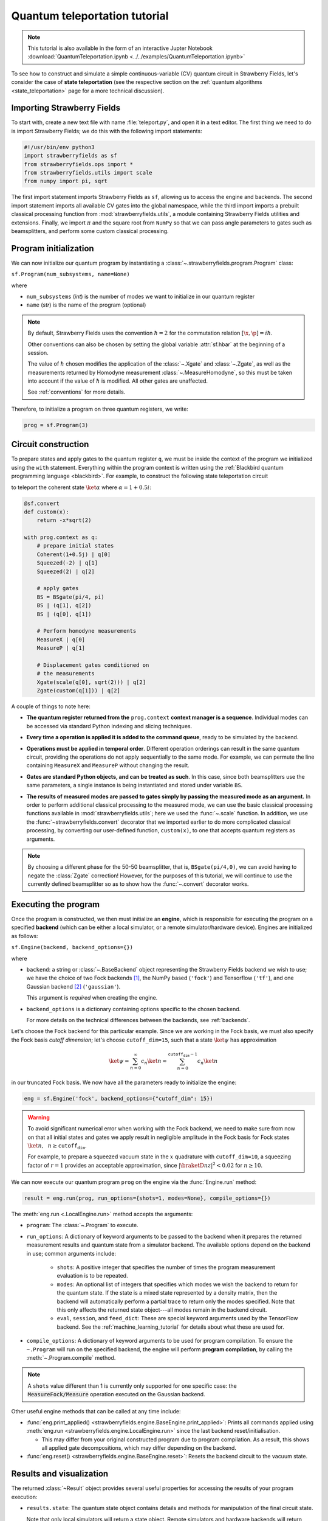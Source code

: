 .. _tutorial:

Quantum teleportation tutorial
##############################

.. sectionauthor:: Josh Izaac <josh@xanadu.ai>

.. note:: This tutorial is also available in the form of an interactive Jupter Notebook :download:`QuantumTeleportation.ipynb <../../examples/QuantumTeleportation.ipynb>`

To see how to construct and simulate a simple continuous-variable (CV) quantum circuit in Strawberry Fields, let's consider the case of **state teleportation** (see the respective section on the :ref:`quantum algorithms <state_teleportation>` page for a more technical discussion).

Importing Strawberry Fields
============================

To start with, create a new text file with name :file:`teleport.py`, and open it in a text editor. The first thing we need to do is import Strawberry Fields; we do this with the following import statements:

.. code-block:: python

    #!/usr/bin/env python3
    import strawberryfields as sf
    from strawberryfields.ops import *
    from strawberryfields.utils import scale
    from numpy import pi, sqrt

The first import statement imports Strawberry Fields as ``sf``, allowing us to access the engine and backends. The second import statement imports all available CV gates into the global namespace, while the third import imports a prebuilt classical processing function from :mod:`strawberryfields.utils`, a module containing Strawberry Fields utilities and extensions. Finally, we import :math:`\pi` and the square root from ``NumPy`` so that we can pass angle parameters to gates such as beamsplitters, and perform some custom classical processing.

.. Finally, the third import imports various utilities we will need for teleportaton, in this case the :func:`~.convert` function.

Program initialization
======================

We can now initialize our quantum program by instantiating
a :class:`~.strawberryfields.program.Program` class:

``sf.Program(num_subsystems, name=None)``

where

* ``num_subsystems`` (*int*) is the number of modes we want to initialize in our quantum register
* ``name`` (*str*) is the name of the program (optional)

.. note::

    By default, Strawberry Fields uses the convention :math:`\hbar=2` for
    the commutation relation :math:`[\x,\p]=i\hbar`.

    Other conventions can also be chosen by setting the global variable
    :attr:`sf.hbar` at the beginning of a session.


    The value of :math:`\hbar` chosen modifies the application of the
    :class:`~.Xgate` and :class:`~.Zgate`, as well as the measurements returned
    by Homodyne measurement :class:`~.MeasureHomodyne`, so this must be taken
    into account if the value of :math:`\hbar` is modified. All other gates
    are unaffected.

    See :ref:`conventions` for more details.

Therefore, to initialize a program on three quantum registers, we write:

.. code-block:: python

    prog = sf.Program(3)


Circuit construction
=====================

To prepare states and apply gates to the quantum register ``q``, we must be inside the context of the program we initialized using the ``with`` statement. Everything within the program context is written using the :ref:`Blackbird quantum programming language <blackbird>`. For example, to construct the following state teleportation circuit

.. raw:: html

    <br>

.. image:: ../_static/teleport.svg
   :width: 60%
   :align: center
   :target: javascript:void(0);

.. raw:: html

    <br>

to teleport the coherent state :math:`\ket{\alpha}` where :math:`\alpha=1+0.5i`:

.. code-block:: python

    @sf.convert
    def custom(x):
        return -x*sqrt(2)

    with prog.context as q:
        # prepare initial states
        Coherent(1+0.5j) | q[0]
        Squeezed(-2) | q[1]
        Squeezed(2) | q[2]

        # apply gates
        BS = BSgate(pi/4, pi)
        BS | (q[1], q[2])
        BS | (q[0], q[1])

        # Perform homodyne measurements
        MeasureX | q[0]
        MeasureP | q[1]

        # Displacement gates conditioned on
        # the measurements
        Xgate(scale(q[0], sqrt(2))) | q[2]
        Zgate(custom(q[1])) | q[2]

A couple of things to note here:

* **The quantum register returned from the** ``prog.context`` **context manager is a sequence**. Individual modes can be accessed via standard Python indexing and slicing techniques.

..
    * **Preparing initial states, measurements, and gate operations all make use of the following syntax:**

..      ``Operation([arg1, arg2, ...]) | reg``

..      where the number of arguments depends on the specific operation, and ``reg`` is either a single mode or a sequence of modes, depending on how many modes the operation acts on. For a full list of operations and gates available, see the :ref:`quantum gates <gates>` documentation.

* **Every time a operation is applied it is added to the command queue**, ready to be simulated by the backend.

..

* **Operations must be applied in temporal order**. Different operation orderings can result in the same quantum circuit, providing the operations do not apply sequentially to the same mode. For example, we can permute the line containing ``MeasureX`` and ``MeasureP`` without changing the result.

..

* **Gates are standard Python objects, and can be treated as such**. In this case, since both beamsplitters use the same parameters, a single instance is being instantiated and stored under variable ``BS``.

..

* **The results of measured modes are passed to gates simply by passing the measured mode as an argument.** In order to perform additional classical processing to the measured mode, we can use the basic classical processing functions available in :mod:`strawberryfields.utils`; here we used the :func:`~.scale` function. In addition, we use the :func:`~strawberryfields.convert` decorator that we imported earlier to do more complicated classical processing, by converting our user-defined function, ``custom(x)``, to one that accepts quantum registers as arguments.

.. note:: By choosing a different phase for the 50-50 beamsplitter, that is, ``BSgate(pi/4,0)``, we can avoid having to negate the :class:`Zgate` correction! However, for the purposes of this tutorial, we will continue to use the currently defined beamsplitter so as to show how the :func:`~.convert` decorator works.

Executing the program
=====================

Once the program is constructed, we then must initialize an **engine**, which is responsible for executing
the program on a specified **backend** (which can be either a local simulator, or a
remote simulator/hardware device). Engines are initialized as follows:

``sf.Engine(backend, backend_options={})``

where

* ``backend``: a string or :class:`~.BaseBackend` object representing the Strawberry Fields backend we wish to use; we have the choice of two Fock backends [#]_, the NumPy based (``'fock'``) and Tensorflow (``'tf'``), and one Gaussian backend [#]_ (``'gaussian'``).

  This argument is *required* when creating the engine.

* ``backend_options`` is a dictionary containing options specific to the chosen backend.

  For more details on the technical differences between the backends, see :ref:`backends`.


Let's choose the Fock backend for this particular example. Since we are working in the Fock basis, we must also specify the Fock basis *cutoff dimension*; let's choose ``cutoff_dim=15``, such that a state :math:`\ket{\psi}` has approximation

.. math::

    \ket{\psi} = \sum_{n=0}^\infty c_n\ket{n} \approx \sum_{n=0}^{\texttt{cutoff_dim}-1} c_n\ket{n}

in our truncated Fock basis. We now have all the parameters ready to initialize the engine:

.. code-block:: python

    eng = sf.Engine('fock', backend_options={"cutoff_dim": 15})

.. warning::

    To avoid significant numerical error when working with the Fock backend, we need to make sure from now on that all initial states and gates we apply result in negligible amplitude in the Fock basis for Fock states :math:`\ket{n}, ~~n\geq \texttt{cutoff_dim}`.

    For example, to prepare a squeezed vacuum state in the :math:`x` quadrature with ``cutoff_dim=10``, a squeezing factor of :math:`r=1` provides an acceptable approximation, since :math:`|\braketD{n}{z}|^2<0.02` for :math:`n\geq 10`.


We can now execute our quantum program ``prog`` on the engine via the :func:`Engine.run` method:

.. code-block:: python

    result = eng.run(prog, run_options={shots=1, modes=None}, compile_options={})

The :meth:`eng.run <.LocalEngine.run>` method accepts the arguments:

.. 

* ``program``: The :class:`~.Program` to execute. 

..

* ``run_options``: A dictionary of keyword arguments to be passed to the backend when it prepares the returned measurement results and quantum state from a simulator backend. The available options depend on the backend in use; common arguments include:

    - ``shots``: A positive integer that specifies the number of times the program measurement evaluation is to be repeated. 
    - ``modes``: An optional list of integers that specifies which modes we wish the backend to return for the quantum state. If the state is a mixed state represented by a density matrix, then the backend will automatically perform a partial trace to return only the modes specified. Note that this only affects the returned state object---all modes remain in the backend circuit.

    - ``eval``, ``session``, and ``feed_dict``: These are special keyword arguments used by the TensorFlow backend. See the :ref:`machine_learning_tutorial` for details about what these are used for. 

..

* ``compile_options``: A dictionary of keyword arguments to be used for program compilation.
  To ensure the ``~.Program`` will run on the specified backend, the engine will perform
  **program compilation**, by calling the :meth:`~.Program.compile` method.

.. note::
   A ``shots`` value different than 1 is currently only supported for one specific case: the :code:`MeasureFock/Measure` operation executed on the Gaussian backend.


Other useful engine methods that can be called at any time include:

* :func:`eng.print_applied() <strawberryfields.engine.BaseEngine.print_applied>`: Prints all commands applied using :meth:`eng.run <strawberryfields.engine.LocalEngine.run>` since the last backend reset/initialisation.

  - This may differ from your original constructed program due to program compilation. As a result, this shows all applied gate decompositions, which may differ depending on the backend.

* :func:`eng.reset() <strawberryfields.engine.BaseEngine.reset>`: Resets the backend circuit to the vacuum state.


Results and visualization
==========================


The returned :class:`~Result` object provides several useful properties
for accessing the results of your program execution:

..

* ``results.state``: The quantum state object contains details and methods
  for manipulation of the final circuit state.

  Note that only local simulators will
  return a state object. Remote simulators and hardware backends will return
  :attr:`measurement samples <~.Result.samples>`, but the return value of ``state`` will be ``None``.

  Depending on backend used, the state returned might be a :class:`~.BaseFockState`, which represents the state using the Fock/number basis, or might be a :class:`~.BaseGaussianState`, which represents the state using Gaussian representation, as a vector of means and a covariance matrix. Many methods are provided for state manipulation, see :ref:`state_class` for more details.

..

* ``results.samples``: Measurement samples from any measurements performed.
  Returned measurement samples will have shape ``(modes,)``. If multiple
  shots are requested during execution, the returned measurement samples
  will instead have shape ``(shots, modes)``.


To analyze these results, it is convenient to now move to a Python console or interactive environment, such as `iPython <https://ipython.org/>`_ or `Jupyter Notebook <http://jupyter.org/>`_. In the following, Python input will be specified with the prompt ``>>>``, and output will follow.

Once the engine has been run, we can extract results of measurements and the quantum state from the circuit. Any measurements performed on a mode are stored attribute :attr:`result.samples <strawberryfields.engine.Result.samples>`:

.. code-block:: pycon

    >>> results.samples
    [2.9645296452964534, -2.9465294652946525, None]

If a mode has not been measured, this attribute simply returns ``None``.

In this particular example, we are using the Fock backend, and so the state that was returned by ``result.state`` is in the Fock basis. To double check this, we can inspect it with the ``print`` function:

.. code-block:: python

    >>> print(result.state)
    <FockState: num_modes=3, cutoff=15, pure=False, hbar=2.0>
    >>> state = result.state

In addition to the parameters we have already configured when creating and running the engine, the line ``pure=False``, indicates that this is a mixed state represented as a density matrix, and not a state vector.

To return the density matrix representing the Fock state, we can use the method :meth:`state.dm <.BaseFockState.dm>` [#]_. In this case, the density matrix has dimension

.. code-block:: pycon

    >>> state.dm().shape
    (15, 15, 15, 15, 15, 15)

Here, we use the convention that every pair of consecutive dimensions corresponds to a subsystem; i.e.,

.. math::

    \rho_{\underbrace{ij}_{q[0]}~\underbrace{kl}_{q[1]}~\underbrace{mn}_{q[2]}}

Thus we can calculate the reduced density matrix for mode ``q[2]``, :math:`\rho_2`:

.. code-block:: pycon

    >>> import numpy as np
    >>> rho2 = np.einsum('kkllij->ij', state.dm())
    >>> rho2.shape
    (15, 15)

.. note:: The Fock state also provides the method :meth:`~.BaseFockState.reduced_dm` for extracting the reduced density matrix automatically.

The diagonal values of the reduced density matrix contain the marginal Fock state probabilities :math:`|\braketD{i}{\rho_2}|^2,~~ 0\leq i\leq 14`:

.. code-block:: pycon

    >>> probs = np.real_if_close(np.diagonal(rho2))
    >>> print(probs)
    array([  2.61948280e-01,   3.07005910e-01,   2.44374603e-01,
         1.22884591e-01,   3.79861250e-02,   1.27283154e-02,
         2.40961681e-03,   1.79702250e-04,   1.10907533e-05,
         2.54431653e-05,   3.30439758e-05,   1.38338559e-05,
         4.72489428e-05,   2.11951333e-05,   9.01969688e-06])

We can then use a package such as matplotlib to plot the marginal Fock state probability distributions for the first 6 Fock states, for the teleported mode ``q[2]``:

.. code-block:: pycon

    >>> from matplotlib import pyplot as plt
    >>> plt.bar(range(7), probs[:7])
    >>> plt.xlabel('Fock state')
    >>> plt.ylabel('Marginal probability')
    >>> plt.title('Mode 2')
    >>> plt.show()

.. raw:: html

    <br>

.. image:: ../_static/fock_teleport.svg
    :align: center
    :width: 50%
    :target: javascript:void(0);

.. raw:: html

    <br>

.. _fock_prob_tutorial:

Note that this information can also be extracted automatically via the Fock state method :meth:`~.BaseFockState.all_fock_probs`:

.. code-block:: pycon

    >>> fock_probs = state.all_fock_probs()
    >>> fock_probs.shape
    (15,15,15)
    >>> np.sum(fock_probs, axis=(0,1))
    array([  2.61948280e-01,   3.07005910e-01,   2.44374603e-01,
         1.22884591e-01,   3.79861250e-02,   1.27283154e-02,
         2.40961681e-03,   1.79702250e-04,   1.10907533e-05,
         2.54431653e-05,   3.30439758e-05,   1.38338559e-05,
         4.72489428e-05,   2.11951333e-05,   9.01969688e-06])


Full program
============

:file:`teleport.py`:

.. code-block:: python

    #!/usr/bin/env python3
    import strawberryfields as sf
    from strawberryfields.ops import *
    from strawberryfields.utils import scale
    from numpy import pi, sqrt

    prog = sf.Program(3)

    @sf.convert
    def custom(x):
        return -x*sqrt(2)

    with prog.context as q:
        # prepare initial states
        Coherent(1+0.5j) | q[0]
        Squeezed(-2) | q[1]
        Squeezed(2) | q[2]

        # apply gates
        BS = BSgate(pi/4, pi)
        BS | (q[1], q[2])
        BS | (q[0], q[1])

        # Perform homodyne measurements
        MeasureX | q[0]
        MeasureP | q[1]

        # Displacement gates conditioned on
        # the measurements
        Xgate(scale(q[0], sqrt(2))) | q[2]
        Zgate(custom(q[1])) | q[2]

    eng = sf.Engine('fock', backend_options={'cutoff_dim': 15})
    result = eng.run(prog)


.. rubric:: Footnotes

.. [#] Fock backends are backends which represent the quantum state and operations via the Fock basis. These can represent *all* possible CV states and operations, but also introduce numerical error due to truncation of the Fock space, and consume more memory.
.. [#] The Gaussian backend, due to its ability to represent states and operations as Gaussian objects/transforms in the phase space, consumes less memory and is less computationally intensive then the Fock backends. However, it cannot represent non-Gaussian operations and states (such as the cubic phase gate, and Fock states, amongst others). The only exception is Fock measurements. The Gaussian backend can simulate these, but it does not update the post-measurement quantum state, which would be non-Gaussian.
.. [#] If using the Gaussian backend, state methods and attributes available for extracting the state information include:

    * :meth:`~.BaseGaussianState.means` and :meth:`~.BaseGaussianState.cov` for returning the vector of means and the covariance matrix of the specified modes
    * :meth:`~.BaseState.fock_prob` for returning the probability that the photon counting pattern specified by ``n`` occurs
    * :meth:`~.BaseState.reduced_dm` for returning the reduced density matrix in the fock basis of mode ``n``
